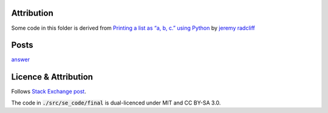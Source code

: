 Attribution
===========

Some code in this folder is derived from
`Printing a list as “a, b, c.” using Python <https://codereview.stackexchange.com/q/226970/42401>`_
by `jeremy radcliff <https://codereview.stackexchange.com/users/59741/jeremy-radcliff>`_

Posts
=====

`answer <./post.md>`_

Licence & Attribution
=====================

Follows `Stack Exchange post <../../licencing.rst>`_.

The code in :code:`./src/se_code/final` is dual-licenced under MIT and CC BY-SA 3.0.
